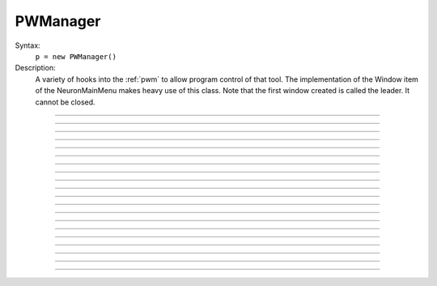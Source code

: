 .. _pwman:

         
PWManager
---------



.. class:: PWManager


    Syntax:
        ``p = new PWManager()``


    Description:
        A variety of hooks into the :ref:`pwm` to allow program control 
        of that tool. The implementation of the 
        Window item of the NeuronMainMenu makes 
        heavy use of this class. Note that the first window created is called 
        the leader. It cannot be closed. 

         

----



.. method:: PWManager.count


    Syntax:
        ``cnt = p.count()``


    Description:
        Returns number of "Printable" windows on the screen. 


----



.. method:: PWManager.is_mapped


    Syntax:
        ``boolean = p.is_mapped(index)``


    Description:
        Return 1 if the index'th window is visible. 


----



.. method:: PWManager.map


    Syntax:
        ``p.map(index)``


    Description:
        Makes the index'th window visible. 


----



.. method:: PWManager.hide


    Syntax:
        ``p.hide(index)``


    Description:
        Unmaps the index'th window. The window is NOT closed. 


----



.. method:: PWManager.close


    Syntax:
        ``p.close(index)``


    Description:
        Closes the index'th window. This will destroy the window and decrement the 
        reference count of the associated hoc object (if any). 


----



.. method:: PWManager.iconify


    Syntax:
        ``p.iconify()``


    Description:
        Hides all windows and iconifies the leader. 


----



.. method:: PWManager.deiconify


    Syntax:
        ``p.deiconify()``


    Description:
        Un-iconifies the leader window and maps any windows not hidden before it was 
        iconified. 


----



.. method:: PWManager.leader


    Syntax:
        ``index = p.leader()``


    Description:
        Window index of the leader window. 


----



.. method:: PWManager.manager


    Syntax:
        ``index = p.manager()``


    Description:
        Window index of the :ref:`PWM` window. 


----



.. method:: PWManager.save


    Syntax:
        ``n = p.save("filename", group_object, ["header"])``

        ``n = p.save("filename", selected, ["header"])``


    Description:
        Create a session file with the given filename 
        consisting oo all windows associated with a 
        particular group_object in a session file 
         
        If selected == 0 then all windows are saved. If selected==1 then only 
        the windows on the paper icon are saved in the session file. 
         
        If the header argument exists, it is copied to the beginning of the file. 

    .. seealso::
        :func:`save_session`


----



.. method:: PWManager.group


    Syntax:
        ``group_obj = p.group(index, group_obj)``

        ``group_obj = p.group(index)``


    Description:
        Associate the index'th window with the group object and returns the 
        group object associated with that window. 


----



.. method:: PWManager.snap


    Syntax:
        ``p.snap()``

        ``p.snap("filename")``


    Description:
        Only works on the unix version. 
        Puts the GUI in snapshot mode until the 'p' keyboard character is pressed. 
        During this time the mouse can be used normally to pop up menus or drag 
        rubberbands on graphs. When the p character is pressed all windows including 
        drawings of the window decorations, menus, rubberband, and mouse arrow cursor is 
        printed to a postscript file with the "filename" or filebrowser selection. 


----



.. method:: PWManager.jwindow


    Syntax:
        ``index = p.jwindow(hoc_owner, mapORhide, x, y, w, h)``


    Description:
        Manipulate the position and size of a java window frame associated with the 
        java object referenced by the hoc object. The mapORhide value may be 0 
        or 1. The index of the window is returned. This is used by session file 
        statements created by the java object in order to specify window attributes. 


----



.. method:: PWManager.scale


    Syntax:
        ``p.scale(x)``


    Description:
        Works only under mswin. 
        Immediately rescales all the windows (including font size) and their position 
        relative to the top, left corner of the screen according to the absolute 
        scale factor x. 
        i.e, a scale value of 1 gives normal size windows. 


----



.. method:: PWManager.name


    Syntax:
        ``strdef = p.name(index)``


    Description:
        Returns the window title bar string of the index'th window. 

         

----



.. method:: PWManager.window_place


    Syntax:
        ``p.window_place(index, left, top)``


    Description:
        moves the index window to the left,top pixel 
        coordinates of the screen. 

         

----



.. method:: PWManager.paper_place


    Syntax:
        ``p.paper_place(index, show)``

        ``p.paper_place(index, left, bottom, scale)``


    Description:
        Shows or hides the ith window on the 
        paper icon. If showing, this constitutes adding this window to the list of 
        selected windows. 
         
        The 4 arg form shows, places, and scales 
        the index window on the paper icon. The scale and location only has an effect when 
        the paper is printed in postscript mode. 

         

----



.. method:: PWManager.landscape


    Syntax:
        ``p.landscape(boolean)``


    Description:
        Determines if postscript printing is in landscape 
        or portrait mode. 

         

----



.. method:: PWManager.deco


    Syntax:
        ``p.deco(mode)``


    Description:
        When printing in postscript mode, 
        0 print only the interior of the window. 
         
        1 print the interior and the title above each window 
         
        2 print the interior and all window decorations including the window title. 

         

----



.. method:: PWManager.printfile


    Syntax:
        ``p.printfile("filename", mode, selected)``


    Description:
        Print to a file in postcript, idraw, or ascii mode (mode=0,1,2) the selected windows 
        or all the windows( selected=0,1) 

         
         


